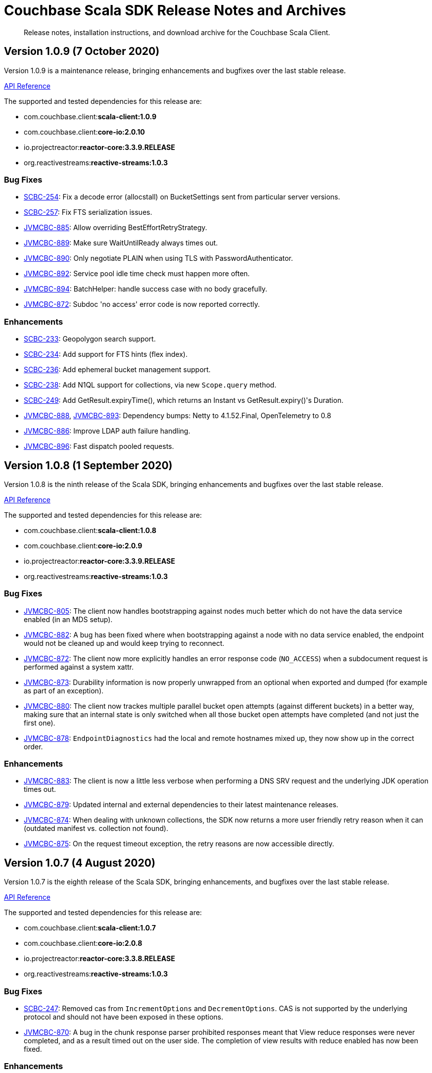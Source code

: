 = Couchbase Scala SDK Release Notes and Archives
:navtitle: Release Notes
:page-topic-type: project-doc
:page-aliases: relnotes-scala-sdk

[abstract]
Release notes, installation instructions, and download archive for the Couchbase Scala Client.


== Version 1.0.9 (7 October 2020)
Version 1.0.9 is a maintenance release, bringing enhancements and bugfixes over the last stable release.

https://docs.couchbase.com/sdk-api/couchbase-scala-client-1.0.9/com/couchbase/client/scala/index.html[API Reference]

The supported and tested dependencies for this release are:

* com.couchbase.client:**scala-client:1.0.9**
* com.couchbase.client:**core-io:2.0.10**
* io.projectreactor:**reactor-core:3.3.9.RELEASE**
* org.reactivestreams:**reactive-streams:1.0.3**


=== Bug Fixes
* https://issues.couchbase.com/browse/SCBC-254[SCBC-254]: Fix a decode error (allocstall) on BucketSettings sent from particular server versions.
* https://issues.couchbase.com/browse/SCBC-257[SCBC-257]: Fix FTS serialization issues.
* https://issues.couchbase.com/browse/JVMCBC-885[JVMCBC-885]: Allow overriding BestEffortRetryStrategy.
* https://issues.couchbase.com/browse/JVMCBC-889[JVMCBC-889]: Make sure WaitUntilReady always times out.
* https://issues.couchbase.com/browse/JVMCBC-890[JVMCBC-890]: Only negotiate PLAIN when using TLS with PasswordAuthenticator.
* https://issues.couchbase.com/browse/JVMCBC-892[JVMCBC-892]: Service pool idle time check must happen more often.
* https://issues.couchbase.com/browse/JVMCBC-894[JVMCBC-894]: BatchHelper: handle success case with no body gracefully.
* https://issues.couchbase.com/browse/JVMCBC-872[JVMCBC-872]: Subdoc 'no access' error code is now reported correctly.

=== Enhancements
* https://issues.couchbase.com/browse/SCBC-233[SCBC-233]: Geopolygon search support.
* https://issues.couchbase.com/browse/SCBC-234[SCBC-234]: Add support for FTS hints (flex index).
* https://issues.couchbase.com/browse/SCBC-236[SCBC-236]: Add ephemeral bucket management support.
* https://issues.couchbase.com/browse/SCBC-238[SCBC-238]: Add N1QL support for collections, via new `Scope.query` method.
* https://issues.couchbase.com/browse/SCBC-249[SCBC-249]: Add GetResult.expiryTime(), which returns an Instant vs GetResult.expiry()'s Duration.
* https://issues.couchbase.com/browse/JVMCBC-888[JVMCBC-888], https://issues.couchbase.com/browse/JVMCBC-893[JVMCBC-893]: Dependency bumps: Netty to 4.1.52.Final, OpenTelemetry to 0.8
* https://issues.couchbase.com/browse/JVMCBC-886[JVMCBC-886]: Improve LDAP auth failure handling.
* https://issues.couchbase.com/browse/JVMCBC-896[JVMCBC-896]: Fast dispatch pooled requests.

== Version 1.0.8 (1 September 2020)

Version 1.0.8 is the ninth release of the Scala SDK, bringing enhancements and bugfixes over the last stable release.

https://docs.couchbase.com/sdk-api/couchbase-scala-client-1.0.8/com/couchbase/client/scala/index.html[API Reference]

The supported and tested dependencies for this release are:

* com.couchbase.client:**scala-client:1.0.8**
* com.couchbase.client:**core-io:2.0.9**
* io.projectreactor:**reactor-core:3.3.9.RELEASE**
* org.reactivestreams:**reactive-streams:1.0.3**

=== Bug Fixes

* https://issues.couchbase.com/browse/JVMCBC-805[JVMCBC-805]:
The client now handles bootstrapping against nodes much better which do not have the data service enabled (in an MDS setup).
* https://issues.couchbase.com/browse/JVMCBC-882[JVMCBC-882]:
A bug has been fixed where when bootstrapping against a node with no data service enabled, the endpoint would not be cleaned up and would keep trying to reconnect.
* https://issues.couchbase.com/browse/JVMCBC-872[JVMCBC-872]:
The client now more explicitly handles an error response code (`NO_ACCESS`) when a subdocument request is performed against a system xattr.
* https://issues.couchbase.com/browse/JVMCBC-873[JVMCBC-873]:
Durability information is now properly unwrapped from an optional when exported and dumped (for example as part of an exception).
* https://issues.couchbase.com/browse/JVMCBC-880[JVMCBC-880]:
The client now trackes multiple parallel bucket open attempts (against different buckets) in a better way, making sure that an internal state is only switched when all those bucket open attempts have completed (and not just the first one).
* https://issues.couchbase.com/browse/JVMCBC-878[JVMCBC-878]:
`EndpointDiagnostics` had the local and remote hostnames mixed up, they now show up in the correct order.

=== Enhancements

* https://issues.couchbase.com/browse/JVMCBC-883[JVMCBC-883]:
The client is now a little less verbose when performing a DNS SRV request and the underlying JDK operation times out.
* https://issues.couchbase.com/browse/JVMCBC-879[JVMCBC-879]:
Updated internal and external dependencies to their latest maintenance releases.
* https://issues.couchbase.com/browse/JVMCBC-874[JVMCBC-874]:
When dealing with unknown collections, the SDK now returns a more user friendly retry reason when it can (outdated manifest vs. collection not found).
* https://issues.couchbase.com/browse/JVMCBC-875[JVMCBC-875]:
On the request timeout exception, the retry reasons are now accessible directly.


== Version 1.0.7 (4 August 2020)

Version 1.0.7 is the eighth release of the Scala SDK, bringing enhancements, and bugfixes over the last stable release.

https://docs.couchbase.com/sdk-api/couchbase-scala-client-1.0.7/com/couchbase/client/scala/index.html[API Reference]

The supported and tested dependencies for this release are:

* com.couchbase.client:**scala-client:1.0.7**
* com.couchbase.client:**core-io:2.0.8**
* io.projectreactor:**reactor-core:3.3.8.RELEASE**
* org.reactivestreams:**reactive-streams:1.0.3**

=== Bug Fixes
* https://issues.couchbase.com/browse/SCBC-247[SCBC-247]: 
Removed cas from `IncrementOptions` and `DecrementOptions`.  
CAS is not supported by the underlying protocol and should not have been exposed in these options.
* https://issues.couchbase.com/browse/JVMCBC-870[JVMCBC-870]: 
A bug in the chunk response parser prohibited responses meant that View reduce responses were never completed, and as a result timed out on the user side.
The completion of view results with reduce enabled has now been fixed.

=== Enhancements
* https://issues.couchbase.com/browse/JVMCBC-867[JVMCBC-867]: 
Performance improvement: do not grab ByteBuf slice when extracting server response time.
* https://issues.couchbase.com/browse/JVMCBC-869[JVMCBC-869]: 
Maintenance dependency bump: Netty -> 4.1.51, Jackson -> 2.11.1, Reactor -> 3.3.7, OpenTelemetry -> 0.6.0, Reactor Scala Extensions -> 0.7.1.


== Version 1.0.6 (14 July 2020)

Version 1.0.6 is the seventh release of the Scala SDK.

https://docs.couchbase.com/sdk-api/couchbase-scala-client-1.0.6/com/couchbase/client/scala/index.html[API Reference]

The supported and tested dependencies for this release are:

* com.couchbase.client:**scala-client:1.0.6**
* com.couchbase.client:**core-io:2.0.7**
* io.projectreactor:**reactor-core:3.3.5.RELEASE**
* org.reactivestreams:**reactive-streams:1.0.3**

=== Enhancements
* https://issues.couchbase.com/browse/JVMCBC-865[JVMCBC-865]:
Change the default idle timeout to 4.5s for http connections, to support performance improvements in query service.

=== Bug Fixes
* https://issues.couchbase.com/browse/SCBC-244[SCBC-244]:
ViewQuery with keys does not work.
* https://issues.couchbase.com/browse/JVMCBC-849[JVMCBC-849]:
Redundant global loading exceptions no longer propagated -- now logged at `debug` level.
* https://issues.couchbase.com/browse/JVMCBC-856[JVMCBC-856]:
A just-opened connection in pool no longer gets cleaned up prematurely .
* https://issues.couchbase.com/browse/JVMCBC-858[JVMCBC-858]:
Channel writeAndFlush failures are no longer ignored.
* https://issues.couchbase.com/browse/JVMCBC-862[JVMCBC-862]:
Race condition with node identifier change on bootstrap identified.
New logic and some changes to the config provider code ensures that retry and resubscribe picks up fresh seed nodes.
* https://issues.couchbase.com/browse/JVMCBC-863[JVMCBC-863]:
Bucket-Level ping report no longer includes other view and KV services buckets.
* https://issues.couchbase.com/browse/JVMCBC-866[JVMCBC-866]:
Trailing : no longer added to IPv6 addresses without [].
'invalid IPv6 address' warnings now no longer produced when trying to connect to a valid Ipv6 address thus specified.

== Version 1.0.5 (2 June 2020)

Version 1.0.5 is the sixth release of the Scala SDK.
It brings no new changes to the Scala client itself, but inherits enhancements and bugfixes over the last stable release from the core-io dependency.

https://docs.couchbase.com/sdk-api/couchbase-scala-client-1.0.5/com/couchbase/client/scala/index.html[API Reference] 
| http://docs.couchbase.com/sdk-api/couchbase-core-io-2.0.5/[Core API Reference]

The supported and tested dependencies for this release are:

* com.couchbase.client:**scala-client:1.0.5**
* com.couchbase.client:**core-io:2.0.6**
* io.projectreactor:**reactor-core:3.3.5.RELEASE**
* org.reactivestreams:**reactive-streams:1.0.3**

=== Enhancements

* http://issues.couchbase.com/browse/JVMCBC-852[JVMCBC-852]:
Bumped Reactor to 3.3.5, Netty to 4.1.50.Final, and Jackson to 2.11.0.
* https://issues.couchbase.com/browse/JVMCBC-693[JVMCBC-693]:
For performance, the KV bootstrap sequence is now partially pipelined.

=== Bug Fixes

* http://issues.couchbase.com/browse/JVMCBC-849[JVMCBC-849]:
Duplicate global loading exceptions are now swallowed to remove redundant warnings from logging (this was a cosmetic-only issue).


== Version 1.0.4 (7 May 2020)

Version 1.0.4 is the fifth release of the Scala SDK.
It brings no new changes to the Scala client itself, but inherits enhancements and bugfixes over the last stable release from the core-io dependency.

https://docs.couchbase.com/sdk-api/couchbase-scala-client-1.0.4/com/couchbase/client/scala/index.html[API Reference] |
http://docs.couchbase.com/sdk-api/couchbase-core-io-2.0.5/[Core API Reference]

The supported and tested dependencies for this release are:

* com.couchbase.client:**scala-client:1.0.4**
* com.couchbase.client:**core-io:2.0.5**
* io.projectreactor:**reactor-core:3.3.4.RELEASE**
* org.reactivestreams:**reactive-streams:1.0.3**

=== Enhancements

* http://issues.couchbase.com/browse/JVMCBC-841[JVMCBC-841]:
Bumped Netty dependency to 2.0.30, and reactor to 3.3.4.

=== Bug Fixes

* http://issues.couchbase.com/browse/JVMCBC-845[JVMCBC-845]:
If a rebalance is stopped in the middle, an edge case occasionally causes KV ops to time out as the fast forward map is chosen over the retry.
The behavior has now been changed so that the client will try the old and new servers to make sure the operation eventually gets dispatched to the right node.

== Version 1.0.3 (7 April 2020)

Version 1.0.3 is the fourth release of the Scala SDK.
It brings no new changes to the Scala client itself, but inherits enhancements and bugfixes over the last stable release from the core-io dependency.

https://docs.couchbase.com/sdk-api/couchbase-scala-client-1.0.3/scaladocs/com/couchbase/client/scala/index.html[API Reference] |
http://docs.couchbase.com/sdk-api/couchbase-core-io-2.0.4/[Core API Reference]

The supported and tested dependencies for this release are:

* com.couchbase.client:**scala-client:1.0.3**
* com.couchbase.client:**core-io:2.0.4**
* io.projectreactor:**reactor-core:3.3.1.RELEASE**
* org.reactivestreams:**reactive-streams:1.0.2**

=== Enhancements

* http://issues.couchbase.com/browse/JVMCBC-830[JVMCBC-830]:
Added more convenient overloads for SecurityConfig and CertAuth. 
These overloads initialize both the SecurityConfig and the CertificateAuthenticator directly from a KeyStore or TrustStore. 
* http://issues.couchbase.com/browse/JVMCBC-831[JVMCBC-831]:
Improves timeout for waitUntilReady -- the `waitUntilReady` helper should now throw a proper timeout exception. 
* http://issues.couchbase.com/browse/JVMCBC-832[JVMCBC-832]:
Added support for multiple ports per hostname in the connection string -- without having to use the explicit SeedNode set overload.
* http://issues.couchbase.com/browse/JVMCBC-835[JVMCBC-835]:
Using "localhost:8091" as a connection string would set the kv bootstrap port to 8091, which is not desired behavior.
To prevent this from happening again, the code now checks for this condition, fails fast, and also provides guidance on what the connection string should look like instead.
* http://issues.couchbase.com/browse/JVMCBC-836[JVMCBC-836]:
Enabled Unordered Execution by Default.
* http://issues.couchbase.com/browse/JVMCBC-837[JVMCBC-837]:
Updates OpenTelemetry to 0.3 (beta).
* http://issues.couchbase.com/browse/JVMCBC-839[JVMCBC-839]:
Bootstrap will now correctly use the mapped port if alternate addr is present.

=== Bug Fixes

* http://issues.couchbase.com/browse/JVMCBC-834[JVMCBC-834]:
'CollectionNotFoundException' now triggers a retry, and if no collection refresh is currently in progress it will proactively trigger a new one.
Now Docs created under custom collection should no longer raise an exception when a collection has been created in the meantime, but the collection is not found as no refresh is in progress.
* http://issues.couchbase.com/browse/JVMCBC-826[JVMCBC-826]:
A NullPointerException was occuring when LDAP is enabled.
The code now explicitly fails the connection with a descriptive error message instructing the user what to do next (either use TLS which is preferred) or enable PLAIN on the password authenticator (insecure).
* http://issues.couchbase.com/browse/JVMCBC-827[JVMCBC-827]:
Search query results row_hit typo resulted in 0 being returned for total rows. 
This has now been fixed. 
* http://issues.couchbase.com/browse/JVMCBC-828[JVMCBC-828]:
Omit internal config request in orphan reporting.

== Version 1.0.2 (3 March 2020)

Version 1.0.2 is the third release of the Scala SDK, bringing enhancements and bugfixes over the last stable release.

https://docs.couchbase.com/sdk-api/couchbase-scala-client-1.0.2/scaladocs/com/couchbase/client/scala/index.html[API Reference] |
http://docs.couchbase.com/sdk-api/couchbase-core-io-2.0.3/[Core API Reference]

The supported and tested dependencies for this release are:

* com.couchbase.client:**scala-client:1.0.2**
* com.couchbase.client:**core-io:2.0.3**
* io.projectreactor:**reactor-core:3.3.1.RELEASE**
* org.reactivestreams:**reactive-streams:1.0.2**

=== Enhancements

* http://issues.couchbase.com/browse/JVMCBC-813[JVMCBC-813]:
Improved error message for bucket is missing.
* http://issues.couchbase.com/browse/JVMCBC-815[JVMCBC-815]:
Check if key exceeds size limits.
* http://issues.couchbase.com/browse/JVMCBC-818[JVMCBC-818]:
Trimmed netty stack in connect failures for more readable output.
* http://issues.couchbase.com/browse/JVMCBC-819[JVMCBC-819]:
Distinguished bucket not found in select bucket failures.
* http://issues.couchbase.com/browse/JVMCBC-823[JVMCBC-823]:
Added a global component to the core id.
* http://issues.couchbase.com/browse/JVMCBC-825[JVMCBC-825]:
Support added for new VATTR HELLO flag.
* http://issues.couchbase.com/browse/SCBC-43[SCBC-43]:
With huge thanks to our community, who submitted the patch, it is now possible to build versions of the SDK for 2.11 and 2.13.
Couchbase only officially provides, tests and supports a Scala 2.12 build currently, but users are welcome to build their own jars for 2.11 or 2.13 following the https://github.com/couchbase/couchbase-jvm-clients[README instructions].

=== Bug Fixes

* http://issues.couchbase.com/browse/SCBC-200[SCBC-200]:
Dependencies now correctly shaded.
* http://issues.couchbase.com/browse/SCBC-207[SCBC-207]:
Exists no longer returns wrong value if executed right after remove.
* http://issues.couchbase.com/browse/SCBC-216[SCBC-216]:
Properly clear cache when repreparing/retrying query.
* http://issues.couchbase.com/browse/JVMCBC-824[JVMCBC-824]:
Native Netty transports not included, resulting in fallback to default implementation.  This was a regression in the 2.0.2 core-io release.
* http://issues.couchbase.com/browse/JCBC-1600[JCBC-1600]:
Using expiry together with document flags on a Sub-Document `mutateIn` no longer causes an incorrect flags field to be sent.

== Version 1.0.1 (5th February 2020)

Version 1.0.1 is the second release of the 1.0 series, bringing new features, enhancements, and bugfixes over the last stable release.

=== Stability Enhancements & Bug Fixes
* https://issues.couchbase.com/browse/SCBC-192[SCBC-192]:
All scaladoc warnings fixed.
* https://issues.couchbase.com/browse/SCBC-193[SCBC-193]:
When creating buckets, numReplicas can now be specified.

=== New Features & Enhancements
* https://issues.couchbase.com/browse/SCBC-190[SCBC-190]:
Exposed enableDnsSrv parameter on `IoConfig()`, allowing DNS SRV to be used.
* https://issues.couchbase.com/browse/SCBC-204[SCBC-204]:
Added support for new server flag `createAsDeleted` -- for internal use only.
* https://issues.couchbase.com/browse/SCBC-201[SCBC-201]:
Exposed Java core environment through Scala ClusterEnvironment, allowing the event-bus to be accessed.
* https://issues.couchbase.com/browse/SCBC-198[SCBC-198]:
Exposed environment getter through cluster. 
This allows a constructed environment to be shutdown without having to maintain a reference to it.

== Version 1.0.0 (17th January 2020)

This is the first General Availability (GA) release of the new Couchbase Scala SDK.
It brings a large number of improvements, bug-fixes and API changes from the previous beta release.

=== Stability Enhancements & Bug Fixes
* https://issues.couchbase.com/browse/SCBC-147[SCBC-147]:
QueryIndexManager should return only GSI indexes
* https://issues.couchbase.com/browse/SCBC-151[SCBC-151]:
Make sure all reactive ops are deferred; this ensures that `collection.reactive.remove(...)` won't perform a remove until the SMono is subscribed to
* https://issues.couchbase.com/browse/SCBC-154[SCBC-154]:
Make UserManager handle pre-LDAP clusters
* https://issues.couchbase.com/browse/SCBC-157[SCBC-157]:
Handle projections of objects inside arrays correctly
* https://issues.couchbase.com/browse/SCBC-158[SCBC-158]:
Handle 'too many set inserts' internal error while converting JSON to case classes
* https://issues.couchbase.com/browse/SCBC-163[SCBC-163]:
ViewQuery does not send request
* https://issues.couchbase.com/browse/SCBC-167[SCBC-167]:
Fix FTS consistentWith
* https://issues.couchbase.com/browse/SCBC-174[SCBC-174]:
ReactiveCollection KV operations now do ClientVerified Observe check
* https://issues.couchbase.com/browse/SCBC-182[SCBC-182]:
QueryOptions missing setters

=== New Features & Enhancements
* https://issues.couchbase.com/browse/SCBC-190[SCBC-190]:
Expose enableDnsSrv parameter on `IoConfig()`, allowing DNS SRV to be used
* https://issues.couchbase.com/browse/SCBC-192[SCBC-192]:
All scaladoc warnings fixed
* https://issues.couchbase.com/browse/SCBC-204[SCBC-204]:
Add support for new server flag `createAsDeleted`, for internal use only

=== API Changes
* https://issues.couchbase.com/browse/SCBC-159[SCBC-159]:
Fix semantics of datastructures so they behave more like Scala collections
* https://issues.couchbase.com/browse/SCBC-162[SCBC-162]:
All ReactiveBinaryCollection methods should return SMono
* https://issues.couchbase.com/browse/SCBC-164[SCBC-164]:
Align with latest view RFC
* https://issues.couchbase.com/browse/SCBC-136[SCBC-136]:
Track all Java environment changes
* https://issues.couchbase.com/browse/SCBC-138[SCBC-138]:
Replace management API Scala exceptions with core ones
* https://issues.couchbase.com/browse/SCBC-139[SCBC-139]:
GetSelecter is using incorrect exceptions
* https://issues.couchbase.com/browse/SCBC-155[SCBC-155]:
Rename *master to *active throughout
* https://issues.couchbase.com/browse/SCBC-187[SCBC-187]:
Remove scopeExists and collectionExists from CollectionManager
* https://issues.couchbase.com/browse/SCBC-188[SCBC-188]:
Align UserAndMetadata with latest RFC


== Pre-releases

Numerous _Alpha_ and _Beta_ releases were made in the run-up to the 1.0 release, and although unsupported, the release notes and download links are retained for archive purposes xref:3.0-pre-release-notes.adoc[here].
